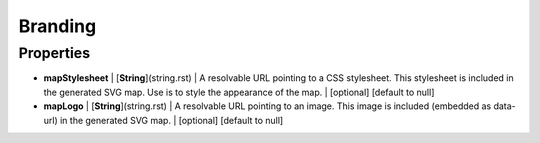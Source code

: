 Branding
---------------
Properties
==========


*  **mapStylesheet** | [**String**](string.rst) | A resolvable URL pointing to a CSS stylesheet. This stylesheet is included in the generated SVG map. Use is to style the appearance of the map. | [optional] [default to null]
*  **mapLogo** | [**String**](string.rst) | A resolvable URL pointing to an image. This image is included (embedded as data-url) in the generated SVG map. | [optional] [default to null]

